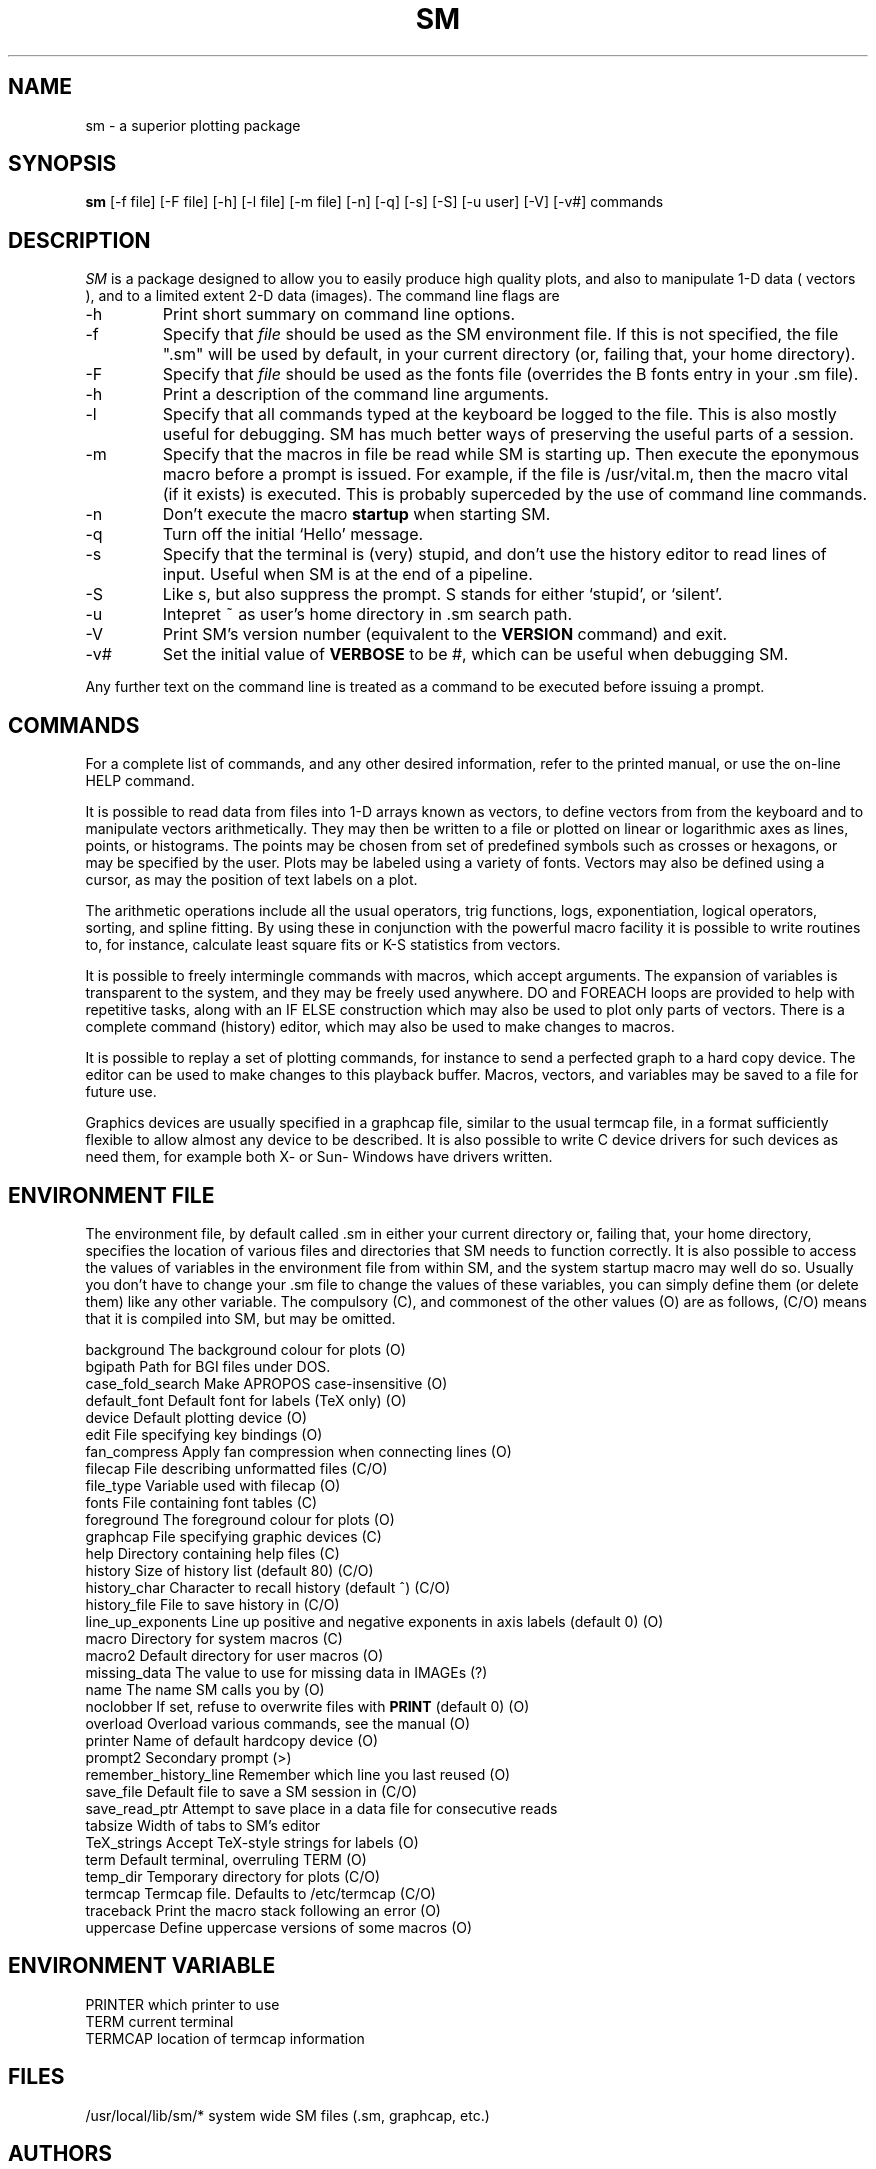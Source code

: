 .TH SM l
.SH NAME
sm \- a superior plotting package
.SH SYNOPSIS
.B sm
[-f file] [-F file] [-h] [-l file] [-m file] [-n] [-q] [-s] [-S] [-u user] [-V] [-v#] commands
.SH DESCRIPTION
.I SM
is a package designed to allow you to easily produce high quality
plots, and also to manipulate 1-D data ( vectors ), and to a limited
extent 2-D data (images). The command line flags are
.IP -h
Print short summary on command line options.
.IP -f file
Specify that
.I file
should be used as the SM environment file. If this is not specified,
the file ".sm" will be used by default, in your current directory (or,
failing that, your home directory).
.IP -F file
Specify that
.I file
should be used as the fonts file (overrides the
B fonts
entry in your .sm file).
.IP -h
Print a description of the command line arguments.
.IP -l file
Specify that all commands typed at the keyboard be logged to the file. This
is also mostly useful for debugging. SM has much better ways of
preserving the useful parts of a session.
.IP -m file
Specify that the macros in file be read while SM is starting up. Then
execute the eponymous macro before a prompt is issued. For example, if the
file is /usr/vital.m, then the macro vital (if it exists) is executed. This
is probably superceded by the use of command line commands.
.IP -n
Don't execute the macro
.B startup
when starting SM.
.IP -q
Turn off the initial `Hello' message.
.IP -s
Specify that the terminal is (very) stupid, and don't use the history editor
to read lines of input. Useful when SM is at the end of a pipeline.
.IP -S
Like s, but also suppress the prompt. S stands for either `stupid',
or `silent'.
.IP -u user
Intepret ~ as user's home directory in .sm search path.
.IP -V
Print SM's version number (equivalent to the
.B VERSION
command) and exit.
.IP -v#
Set the initial value of
.B VERBOSE
to be #, which can be useful when debugging SM.
.PP
Any further text on the command line is treated as a command to be executed
before issuing a prompt.
.SH COMMANDS
For a complete list of commands, and any other desired information, refer to
the printed manual, or use the on-line HELP command.

It is possible to read
data from files into 1-D arrays known as vectors, to define vectors from
from the keyboard and to manipulate vectors arithmetically. They may then be
written to a file or plotted on linear or logarithmic axes as lines, points,
or histograms. The points may be chosen from set of predefined symbols such
as crosses or hexagons, or may be specified by the user. Plots may be
labeled using a variety of fonts.
Vectors may also be defined using a cursor, as may the position of text labels
on a plot.

The arithmetic operations include all the usual operators, trig functions,
logs, exponentiation, logical operators, sorting, and spline fitting.
By using these in conjunction with the powerful
macro facility it is possible to write routines to, for instance,
calculate least square fits or K-S statistics from vectors.

It is possible to freely intermingle commands with macros, which accept
arguments. The expansion of variables is transparent to the system, and
they may be freely used anywhere. DO and FOREACH loops are provided to
help with repetitive tasks, along with an IF ELSE construction which may also
be used to plot only parts of vectors.
There is a complete command (history) editor, which may also be
used to make changes to macros. 

It is possible to replay a set of plotting commands, for instance to send a
perfected graph to a hard copy device. The editor can be used to make
changes to this playback buffer. Macros, vectors, and
variables may be saved to a file for future use.

Graphics devices are usually specified in a graphcap file, similar to
the usual termcap file, in a format sufficiently flexible to allow almost
any device to be described. It is also possible to write C device drivers
for such devices as need them, for example both X- or Sun- Windows have
drivers written.

.IP 
.SH ENVIRONMENT FILE
The environment file, by default called .sm in either your current
directory or, failing that, your home directory, specifies the location of
various files and directories that SM needs to function correctly.
It is also possible to access the values of variables in the environment
file from within SM, and the system startup macro may well do so. Usually
you don't have to change your .sm file to change the values of these
variables, you can simply define them (or delete them) like any other variable.
The compulsory (C), and commonest of the other values (O) are as follows,
(C/O) means that it is compiled into SM, but may be omitted.
.PP
background	The background colour for plots (O)
.br
bgipath		Path for BGI files under DOS.
.br
case_fold_search	Make APROPOS case-insensitive (O)
.br
default_font	Default font for labels (TeX only) (O)
.br
device		Default plotting device (O)
.br
edit			File specifying key bindings (O)
.br
fan_compress	Apply fan compression when connecting lines (O)
.br
filecap		File describing unformatted files (C/O)
.br
file_type		Variable used with filecap (O)
.br
fonts		File containing font tables (C)
.br
foreground	The foreground colour for plots (O)
.br
graphcap		File specifying graphic devices (C)
.br
help			Directory containing help files (C)
.br
history		Size of history list (default 80) (C/O)
.br
history_char	Character to recall history (default ^) (C/O)
.br
history_file	File to save history in (C/O)
.br
line_up_exponents	Line up positive and negative exponents in axis labels (default 0) (O)
.br
macro		Directory for system macros (C)
.br
macro2		Default directory for user macros (O)
.br
missing_data	The value to use for missing data in IMAGEs (?)
.br
name			The name SM calls you by (O)
.br
noclobber	If set, refuse to overwrite files with
.B PRINT
(default 0) (O)
.br
overload		Overload various commands, see the manual (O)
.br
printer		Name of default hardcopy device (O)
.br
prompt2		Secondary prompt (>)
.br
remember_history_line	Remember which line you last reused (O)
.br
save_file		Default file to save a SM session in (C/O)
.br
save_read_ptr		Attempt to save place in a data file for consecutive reads
.br
tabsize			Width of tabs to SM's editor
.br
TeX_strings	Accept TeX-style strings for labels (O)
.br
term			Default terminal, overruling TERM (O)
.br
temp_dir		Temporary directory for plots (C/O)
.br
termcap		Termcap file. Defaults to /etc/termcap (C/O)
.br
traceback		Print the macro stack following an error (O)
.br
uppercase		Define uppercase versions of some macros (O)
.SH ENVIRONMENT VARIABLE
PRINTER		which printer to use
.br
TERM			current terminal
.br
TERMCAP		location of termcap information
.SH FILES
.nf
.sm                            environment file
/usr/local/lib/sm/*            system wide SM files (.sm, graphcap, etc.)
.fn
.SH AUTHORS
Robert Lupton and Patricia Monger

